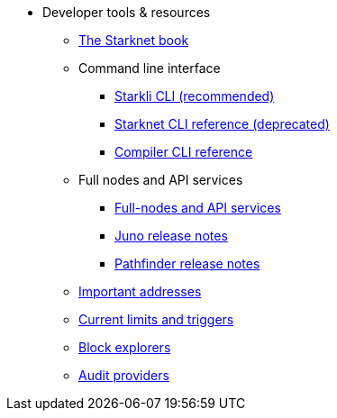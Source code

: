 * Developer tools & resources

** xref:starknet-book.adoc[The Starknet book]

** Command line interface
*** xref:cli:starkli.adoc[Starkli CLI (recommended)]
*** xref:cli:commands.adoc[Starknet CLI reference (deprecated)]
*** xref:cli:starknet-compiler-options.adoc[Compiler CLI reference]

** Full nodes and API services
*** xref:api-services.adoc[Full-nodes and API services]
*** xref:starknet_versions:juno_versions.adoc[Juno release notes]
*** xref:starknet_versions:pathfinder_versions.adoc[Pathfinder release notes]

** xref:important_addresses.adoc[Important addresses]
** xref:limits_and_triggers.adoc[Current limits and triggers]
** xref:ref_block_explorers.adoc[Block explorers]
** xref:audit.adoc[Audit providers]




